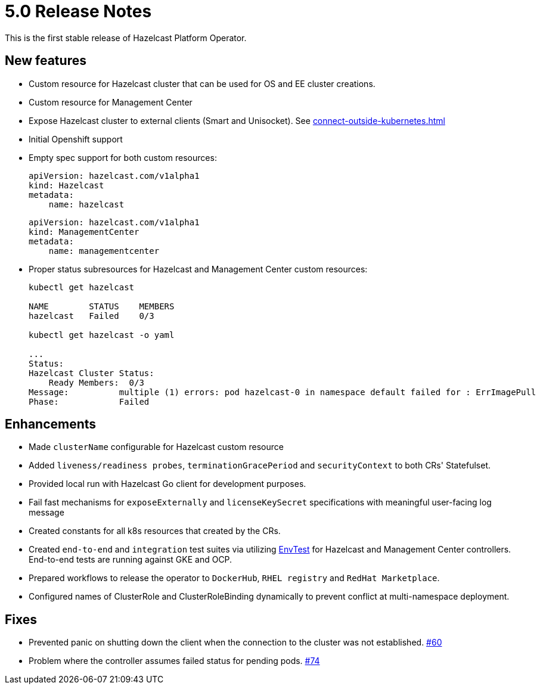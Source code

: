 = 5.0 Release Notes
:description: This is the first stable release of Hazelcast Platform Operator.

{description}

== New features

* Custom resource for Hazelcast cluster that can be used for OS and EE cluster creations.
* Custom resource for Management Center
* Expose Hazelcast cluster to external clients (Smart and Unisocket). See xref:connect-outside-kubernetes.adoc[]
* Initial Openshift support
* Empty spec support for both custom resources:
+
```yml
apiVersion: hazelcast.com/v1alpha1
kind: Hazelcast
metadata:
    name: hazelcast
```
+
```yml
apiVersion: hazelcast.com/v1alpha1
kind: ManagementCenter
metadata:
    name: managementcenter
```

* Proper status subresources for Hazelcast and Management Center custom resources:
+
```bash
kubectl get hazelcast

NAME        STATUS    MEMBERS
hazelcast   Failed    0/3

kubectl get hazelcast -o yaml

...
Status:
Hazelcast Cluster Status:
    Ready Members:  0/3
Message:          multiple (1) errors: pod hazelcast-0 in namespace default failed for : ErrImagePull
Phase:            Failed
```

== Enhancements

* Made `clusterName` configurable for Hazelcast custom resource
* Added `liveness/readiness probes`, `terminationGracePeriod` and `securityContext` to both CRs' Statefulset.
* Provided local run with Hazelcast Go client for development purposes.
* Fail fast mechanisms for `exposeExternally` and `licenseKeySecret` specifications with meaningful user-facing log message
* Created constants for all k8s resources that created by the CRs.
* Created `end-to-end` and `integration` test suites via utilizing https://pkg.go.dev/sigs.k8s.io/controller-runtime/pkg/envtest[EnvTest] for Hazelcast and Management Center controllers. End-to-end tests are running against GKE and OCP. 
* Prepared workflows to release the operator to `DockerHub`, `RHEL registry` and `RedHat Marketplace`.
* Configured names of ClusterRole and ClusterRoleBinding dynamically to prevent conflict at multi-namespace deployment.

== Fixes

* Prevented panic on shutting down the client when the connection to the cluster was not established. link:https://github.com/hazelcast/hazelcast-platform-operator/pull/60[#60]
* Problem where the controller assumes failed status for pending pods. link:https://github.com/hazelcast/hazelcast-platform-operator/pull/74[#74]